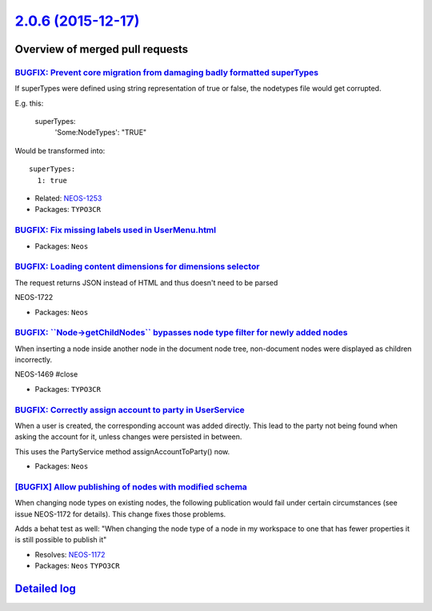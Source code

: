 `2.0.6 (2015-12-17) <https://github.com/neos/neos-development-collection/releases/tag/2.0.6>`_
==============================================================================================

Overview of merged pull requests
~~~~~~~~~~~~~~~~~~~~~~~~~~~~~~~~

`BUGFIX: Prevent core migration from damaging badly formatted superTypes <https://github.com/neos/neos-development-collection/pull/279>`_
-----------------------------------------------------------------------------------------------------------------------------------------

If superTypes were defined using string representation of true or false, the
nodetypes file would get corrupted.

E.g. this:

    superTypes:
      'Some:NodeTypes': "TRUE"

Would be transformed into::

    superTypes:
      1: true

* Related: `NEOS-1253 <https://jira.neos.io/browse/NEOS-1253>`_
* Packages: ``TYPO3CR``

`BUGFIX: Fix missing labels used in UserMenu.html <https://github.com/neos/neos-development-collection/pull/273>`_
------------------------------------------------------------------------------------------------------------------

* Packages: ``Neos``

`BUGFIX: Loading content dimensions for dimensions selector <https://github.com/neos/neos-development-collection/pull/267>`_
----------------------------------------------------------------------------------------------------------------------------

The request returns JSON instead of HTML and thus doesn't need to be parsed

NEOS-1722

* Packages: ``Neos``

`BUGFIX: \`\`Node->getChildNodes\`\` bypasses node type filter for newly added nodes <https://github.com/neos/neos-development-collection/pull/261>`_
-----------------------------------------------------------------------------------------------------------------------------------------------------

When inserting a node inside another node in the document node tree, non-document nodes were displayed as children incorrectly.

NEOS-1469 #close

* Packages: ``TYPO3CR``

`BUGFIX: Correctly assign account to party in UserService <https://github.com/neos/neos-development-collection/pull/259>`_
--------------------------------------------------------------------------------------------------------------------------

When a user is created, the corresponding account was added directly.
This lead to the party not being found when asking the account for it,
unless changes were persisted in between.

This uses the PartyService method assignAccountToParty() now.

* Packages: ``Neos``

`[BUGFIX] Allow publishing of nodes with modified schema <https://github.com/neos/neos-development-collection/pull/260>`_
-------------------------------------------------------------------------------------------------------------------------

When changing node types on existing nodes, the following publication would
fail under certain circumstances (see issue NEOS-1172 for details). This
change fixes those problems.

Adds a behat test as well: "When changing the node type of a node in my
workspace to one that has fewer properties it is still possible to publish it"

* Resolves: `NEOS-1172 <https://jira.neos.io/browse/NEOS-1172>`_
* Packages: ``Neos`` ``TYPO3CR``

`Detailed log <https://github.com/neos/neos-development-collection/compare/2.0.5...2.0.6>`_
~~~~~~~~~~~~~~~~~~~~~~~~~~~~~~~~~~~~~~~~~~~~~~~~~~~~~~~~~~~~~~~~~~~~~~~~~~~~~~~~~~~~~~~~~~~
